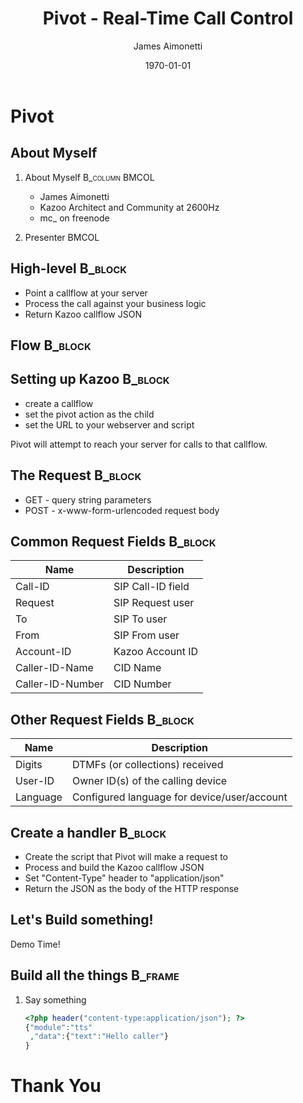 #+OPTIONS: ':nil *:t -:t ::t <:t H:2 \n:nil ^:t arch:headline
#+OPTIONS: author:t c:nil creator:nil d:(not "LOGBOOK") date:nil e:t
#+OPTIONS: email:nil f:t inline:t num:t p:nil pri:nil prop:nil stat:t
#+OPTIONS: tags:t tasks:t tex:t timestamp:f title:nil toc:nil todo:t |:t
#+TITLE: Pivot - Real-Time Call Control
#+DATE: \today
#+AUTHOR: James Aimonetti
#+EMAIL: james@2600hz.com
#+LANGUAGE: en
#+SELECT_TAGS: export
#+EXCLUDE_TAGS: noexport
#+CREATOR: Emacs 25.1.50.3 (Org mode 8.3.4)
#+STARTUP: beamer
#+LaTeX_CLASS: beamer
#+LaTeX_CLASS_OPTIONS: [article,12pt]
#+BEAMER_FRAME_LEVEL: 2
#+LATEX_HEADER: \usebackgroundtemplate%
#+LATEX_HEADER:{%
#+LATEX_HEADER:    \includegraphics[width=\paperwidth,height=\paperheight]{./images/default_slide.png}%
#+LATEX_HEADER:}

* Pivot
#+BEGIN_LaTeX
{
\usebackgroundtemplate{\includegraphics[width=\paperwidth,height=\paperheight]{./images/first_slide.png}}%
\begin{frame}
\begin{center}
\alert{PIVOT - REAL-TIME CALL CONTROL}
\end{center}
\end{frame}
}
#+END_LaTeX

** About Myself
*** About Myself                                           :B_column:BMCOL:
    :PROPERTIES:
    :BEAMER_col: 0.45
    :BEAMER_env: column
    :END:
 - James Aimonetti
 - Kazoo Architect and Community at 2600Hz
 - mc_ on freenode
*** Presenter                                                       :BMCOL:
    :PROPERTIES:
    :BEAMER_col: 0.45
    :END:
#+BEGIN_CENTER
[[./images/presenter_h280.jpg]]
#+END_CENTER
** High-level                                                       :B_block:
:PROPERTIES:
:BEAMER_env: block
:END:
- Point a callflow at your server
- Process the call against your business logic
- Return Kazoo callflow JSON
** Flow                                                             :B_block:
:PROPERTIES:
:BEAMER_env: block
:END:
[[./images/pivot_flow.png]]
** Setting up Kazoo                                                 :B_block:
:PROPERTIES:
:BEAMER_env: block
:END:
- create a callflow
- set the pivot action as the child
- set the URL to your webserver and script

Pivot will attempt to reach your server for calls to that callflow.
** The Request                                                      :B_block:
:PROPERTIES:
:BEAMER_env: block
:END:
- GET - query string parameters
- POST - x-www-form-urlencoded request body
** Common Request Fields                                            :B_block:
:PROPERTIES:
:BEAMER_env: block
:END:
| Name             | Description       |
|------------------+-------------------|
| Call-ID          | SIP Call-ID field |
| Request          | SIP Request user  |
| To               | SIP To user       |
| From             | SIP From user     |
| Account-ID       | Kazoo Account ID  |
| Caller-ID-Name   | CID Name          |
| Caller-ID-Number | CID Number        |                   |                   |
** Other Request Fields                                             :B_block:
:PROPERTIES:
:BEAMER_env: block
:END:
| Name     | Description                                 |
|----------+---------------------------------------------|
| Digits   | DTMFs (or collections) received             |
| User-ID  | Owner ID(s) of the calling device           |
| Language | Configured language for device/user/account |

** Create a handler                                                 :B_block:
:PROPERTIES:
:BEAMER_env: block
:END:
- Create the script that Pivot will make a request to
- Process and build the Kazoo callflow JSON
- Set "Content-Type" header to "application/json"
- Return the JSON as the body of the HTTP response
** Let's Build something!
#+BEGIN_CENTER
Demo Time!
#+END_CENTER
** Build all the things                                            :B_frame:
:PROPERTIES:
:BEAMER_env: frame
:END:
*** Say something
#+BEGIN_SRC php
<?php header("content-type:application/json"); ?>
{"module":"tts"
 ,"data":{"text":"Hello caller"}
}
#+END_SRC
* Thank You
#+BEGIN_LaTeX
{
\usebackgroundtemplate{\includegraphics[width=\paperwidth,height=\paperheight]{./images/last_slide.png}}%
\begin{frame}
\begin{center}
\alert{THANK YOU}
\end{center}
\end{frame}
}
#+END_LaTeX
